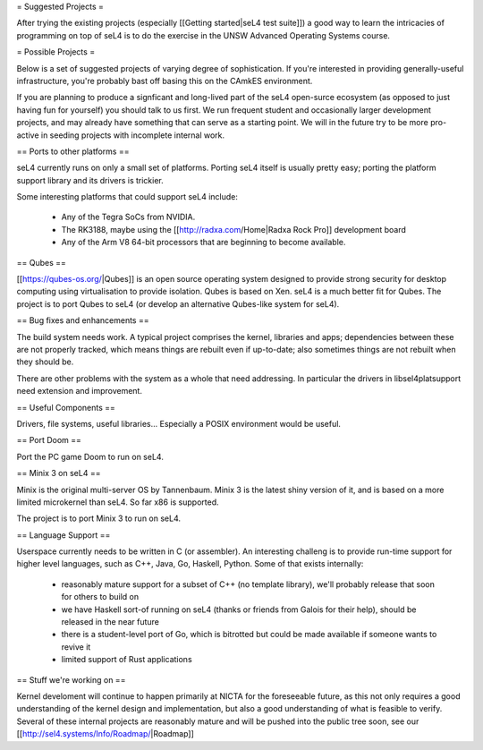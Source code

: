 = Suggested Projects =

After trying the existing projects (especially [[Getting started|seL4 test suite]]) a good way to learn the intricacies of programming on top of seL4 is to do the exercise in the UNSW Advanced Operating Systems course.

= Possible Projects =

Below is a set of suggested projects of varying degree of sophistication. If you're interested in providing generally-useful infrastructure, you're probably bast off basing this on the CAmkES environment. 

If you are planning to produce a signficant and long-lived part of the seL4 open-surce ecosystem (as opposed to just having fun for yourself) you should talk to us first. We run frequent student and occasionally larger development projects, and may already have something that can serve as a starting point. We will in the future try to be more pro-active in seeding projects with incomplete internal work.

== Ports to other platforms ==

seL4 currently runs on only a small set of platforms. Porting seL4 itself is usually pretty easy; porting the platform support library and its drivers is trickier.

Some interesting platforms that could support seL4 include:

 * Any of the Tegra SoCs from NVIDIA.
 * The RK3188, maybe using the [[http://radxa.com/Home|Radxa Rock Pro]] development board
 * Any of the Arm V8 64-bit processors that are beginning to become available.

== Qubes ==

[[https://qubes-os.org/|Qubes]] is an open source operating system designed to provide strong security for desktop computing using virtualisation to provide isolation. Qubes is based on Xen. seL4 is a much better fit for Qubes. The project is to port Qubes to seL4 (or develop an alternative Qubes-like system for seL4).

== Bug fixes and enhancements ==

The build system needs work. A typical project comprises the kernel, libraries and apps; dependencies between these are not properly tracked, which means things are rebuilt even if up-to-date; also sometimes things are not rebuilt when they should be.

There are other problems with the system as a whole that need addressing. In particular the drivers in libsel4platsupport need extension and improvement.

== Useful Components ==

Drivers, file systems, useful libraries... Especially a POSIX environment would be useful.

== Port Doom ==

Port the PC game Doom to run on seL4.

== Minix 3 on seL4 ==

Minix is the original multi-server OS by Tannenbaum. Minix 3 is the latest shiny version of it, and is based on a more limited microkernel than seL4. So far x86 is supported.

The project is to port Minix 3 to run on seL4.

== Language Support ==

Userspace currently needs to be written in C (or assembler). An interesting challeng is to provide run-time support for higher level languages, such as C++, Java, Go, Haskell, Python. Some of that exists internally:

 * reasonably mature support for a subset of C++ (no template library), we'll probably release that soon for others to build on
 * we have Haskell sort-of running on seL4 (thanks or friends from Galois for their help), should be released in the near future
 * there is a student-level port of Go, which is bitrotted but could be made available if someone wants to revive it
 * limited support of Rust applications

== Stuff we're working on ==

Kernel develoment will continue to happen primarily at NICTA for the foreseeable future, as this not only requires a good understanding of the kernel design and implementation, but also a good understanding of what is feasible to verify. Several of these internal projects are reasonably mature and will be pushed into the public tree soon, see our [[http://sel4.systems/Info/Roadmap/|Roadmap]]
